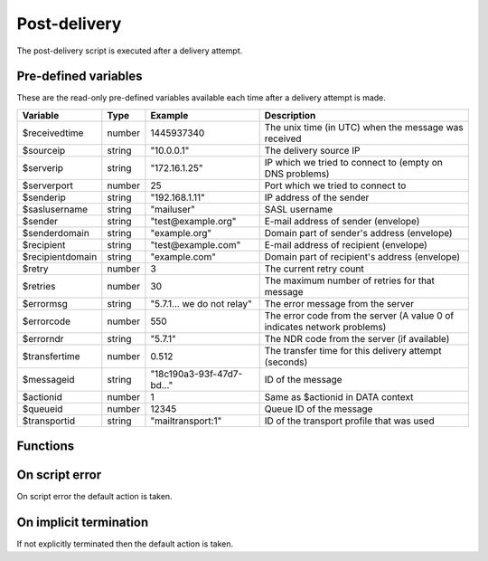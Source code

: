 .. module:: postdelivery

Post-delivery
=============

The post-delivery script is executed after a delivery attempt.

Pre-defined variables
---------------------

These are the read-only pre-defined variables available each time after a delivery attempt is made.

================= ======= ========================== ===========
Variable          Type    Example                    Description
================= ======= ========================== ===========
$receivedtime     number  1445937340                 The unix time (in UTC) when the message was received
$sourceip         string  "10.0.0.1"                 The delivery source IP
$serverip         string  "172.16.1.25"              IP which we tried to connect to (empty on DNS problems)
$serverport       number  25                         Port which we tried to connect to
$senderip         string  "192.168.1.11"             IP address of the sender
$saslusername     string  "mailuser"                 SASL username
$sender           string  "test\@example.org"        E-mail address of sender (envelope)
$senderdomain     string  "example.org"              Domain part of sender's address (envelope)
$recipient        string  "test\@example.com"        E-mail address of recipient (envelope)
$recipientdomain  string  "example.com"              Domain part of recipient's address (envelope)
$retry            number  3                          The current retry count
$retries          number  30                         The maximum number of retries for that message
$errormsg         string  "5.7.1... we do not relay" The error message from the server
$errorcode        number  550                        The error code from the server (A value 0 of indicates network problems)
$errorndr         string  "5.7.1"                    The NDR code from the server (if available)
$transfertime     number  0.512                      The transfer time for this delivery attempt (seconds)
$messageid        string  "18c190a3-93f-47d7-bd..."  ID of the message
$actionid         number  1                          Same as $actionid in DATA context
$queueid          number  12345                      Queue ID of the message
$transportid      string  "mailtransport\:1"         ID of the transport profile that was used
================= ======= ========================== ===========

Functions
---------

.. function:: Delete()

  Delete the message from the queue, without generating a DSN (bounce) to the sender.

  :return: doesn't return, script is terminated

  .. warning::

     If the message was delivered (``$errorcode == 250``) this function will raise a runtime error.

.. function:: GenerateDSN()

  Delete the message from the queue, and generating a DSN (bounce) to the sender.

  :return: doesn't return, script is terminated

  .. warning::

     If the message was delivered (``$errorcode == 250``) this function will raise a runtime error.

.. function:: Retry()

  Retry the message again later. This is the default action for non-permanent (5XX) ``$errorcode``'s. If the maximum retry count is exceeded; the message is either bounced or deleted depending on the transport's settings.

  :return: doesn't return, script is terminated

  .. warning::

     If the message was delivered (``$errorcode == 250``) this function will raise a runtime error.

.. function:: Deliver(recipient, transportid)

  Deliver the message to a new recipient and/or transport. The retry count is reset and the message is queued for immediate delivery.

  :param string recipient: an e-mail address
  :param string transportid: the transportid to be used
  :return: doesn't return, script is terminated

  .. warning::

     If the message was delivered (``$errorcode == 250``) this function will raise a runtime error.

.. function:: SetMetaData(metadata)

  This function sets the metadata for the current message. The metadata must be an array with both string keys and values.

  :param array metadata: metadata to set
  :rtype: none

  .. note::

    To work-around the data type limitation of the metadata; data can be encoded using :func:`json_encode`.

.. function:: GetMetaData()

  Get the metadata set by :func:`SetMetaData`. If no data was set, an empty array is returned.

  :return: the data set by :func:`SetMetaData`
  :rtype: array

.. function:: GetMailFile()

  Return a :class:`File` class to the current mail file.

  :return: A File class to the current mail file.
  :rtype: File

  .. note::

  	The file is returned in an unmodified state as received (only with a Recieived header applied).

On script error
---------------

On script error the default action is taken.

On implicit termination
-----------------------

If not explicitly terminated then the default action is taken.
